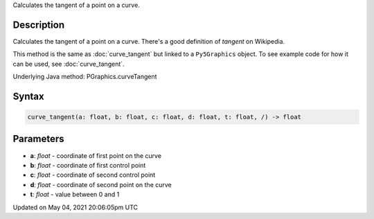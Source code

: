 .. title: Py5Graphics.curve_tangent()
.. slug: py5graphics_curve_tangent
.. date: 2021-05-04 20:06:05 UTC+00:00
.. tags:
.. category:
.. link:
.. description: py5 Py5Graphics.curve_tangent() documentation
.. type: text

Calculates the tangent of a point on a curve.

Description
===========

Calculates the tangent of a point on a curve. There's a good definition of *tangent* on Wikipedia.

This method is the same as :doc:`curve_tangent` but linked to a ``Py5Graphics`` object. To see example code for how it can be used, see :doc:`curve_tangent`.

Underlying Java method: PGraphics.curveTangent

Syntax
======

.. code:: python

    curve_tangent(a: float, b: float, c: float, d: float, t: float, /) -> float

Parameters
==========

* **a**: `float` - coordinate of first point on the curve
* **b**: `float` - coordinate of first control point
* **c**: `float` - coordinate of second control point
* **d**: `float` - coordinate of second point on the curve
* **t**: `float` - value between 0 and 1


Updated on May 04, 2021 20:06:05pm UTC

